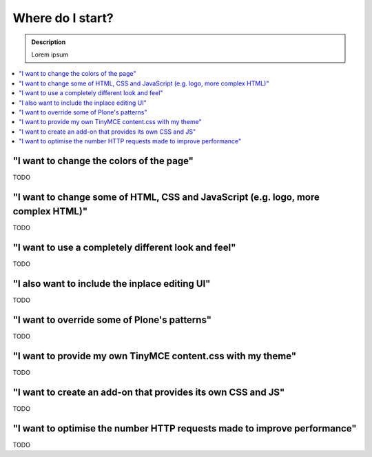 ===============================
Where do I start?
===============================

.. admonition:: Description

    Lorem ipsum

.. contents:: :local:

"I want to change the colors of the page"
========================================

TODO

"I want to change some of HTML, CSS and JavaScript (e.g. logo, more complex HTML)"
==================================================================================

TODO

"I want to use a completely different look and feel"
====================================================

TODO

"I also want to include the inplace editing UI"
===============================================

TODO

"I want to override some of Plone's patterns"
=============================================

TODO

"I want to provide my own TinyMCE content.css with my theme"
============================================================

TODO

"I want to create an add-on that provides its own CSS and JS"
=============================================================

TODO

"I want to optimise the number HTTP requests made to improve performance"
=========================================================================

TODO
